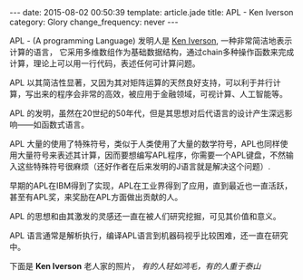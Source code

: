 #+BEGIN_HTML
---
date: 2015-08-02 00:50:39
template: article.jade
title: APL - Ken Iverson
category: Glory
change_frequency: never
---
#+END_HTML

APL - (A programming Language) 发明人是 [[http://www.keiapl.info][Ken Iverson]], 一种非常简洁地表示计算的语言，
它采用多维数组作为基础数据结构，通过chain多种操作函数来完成计算，理论上可以用一行代码，表述任何可计算问题。

APL 以其简洁性显著，又因为其对矩阵运算的天然良好支持，可以利于并行计算，写出来的程序会非常的高效，被应用于金融领域，可视计算、人工智能等。

APL 的发明，虽然在20世纪的50年代，但是其思想对后代语言的设计产生深远影响——如函数式语言。

APL 大量的使用了特殊符号，类似于人类使用了大量的数学符号，APL也同样使用大量符号来表述其计算，因而要想编写APL程序，你需要一个APL键盘，不然输入这些特殊符号很麻烦（还好作者在后来发明的J语言就是解决这个问题）.

早期的APL在IBM得到了实现，APL在工业界得到了应用，直到最近也一直活跃，甚至有APL奖，来奖励在APL方面做出贡献的人。

APL 的思想和由其激发的灵感还一直在被人们研究挖掘，可见其价值和意义。

APL 语言通常是解析执行，编译APL语言到机器码视乎比较困难，还一直在研究中。

下面是 *Ken Iverson* 老人家的照片， /有的人轻如鸿毛，有的人重于泰山/

[[file:../../img/Kenneth-Eugene-Iverson.png]]
